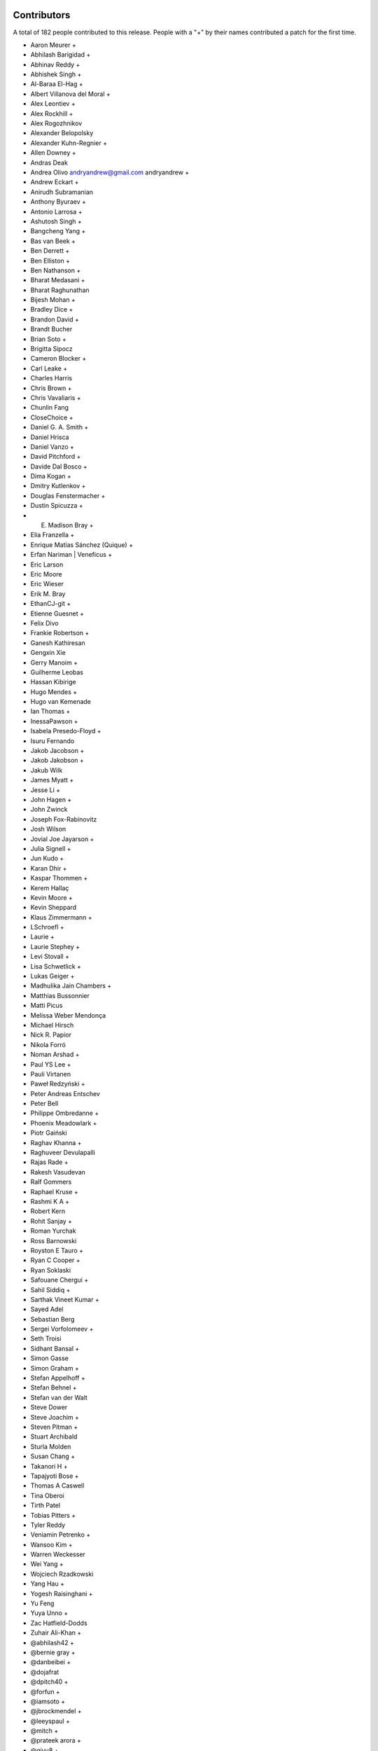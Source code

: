 
Contributors
============

A total of 182 people contributed to this release.  People with a "+" by their
names contributed a patch for the first time.

* Aaron Meurer +
* Abhilash Barigidad +
* Abhinav Reddy +
* Abhishek Singh +
* Al-Baraa El-Hag +
* Albert Villanova del Moral +
* Alex Leontiev +
* Alex Rockhill +
* Alex Rogozhnikov
* Alexander Belopolsky
* Alexander Kuhn-Regnier +
* Allen Downey +
* Andras Deak
* Andrea Olivo andryandrew@gmail.com andryandrew +
* Andrew Eckart +
* Anirudh Subramanian
* Anthony Byuraev +
* Antonio Larrosa +
* Ashutosh Singh +
* Bangcheng Yang +
* Bas van Beek +
* Ben Derrett +
* Ben Elliston +
* Ben Nathanson +
* Bharat Medasani +
* Bharat Raghunathan
* Bijesh Mohan +
* Bradley Dice +
* Brandon David +
* Brandt Bucher
* Brian Soto +
* Brigitta Sipocz
* Cameron Blocker +
* Carl Leake +
* Charles Harris
* Chris Brown +
* Chris Vavaliaris +
* Chunlin Fang
* CloseChoice +
* Daniel G. A. Smith +
* Daniel Hrisca
* Daniel Vanzo +
* David Pitchford +
* Davide Dal Bosco +
* Dima Kogan +
* Dmitry Kutlenkov +
* Douglas Fenstermacher +
* Dustin Spicuzza +
* E. Madison Bray +
* Elia Franzella +
* Enrique Matías Sánchez (Quique) +
* Erfan Nariman | Veneficus +
* Eric Larson
* Eric Moore
* Eric Wieser
* Erik M. Bray
* EthanCJ-git +
* Etienne Guesnet +
* Felix Divo
* Frankie Robertson +
* Ganesh Kathiresan
* Gengxin Xie
* Gerry Manoim +
* Guilherme Leobas
* Hassan Kibirige
* Hugo Mendes +
* Hugo van Kemenade
* Ian Thomas +
* InessaPawson +
* Isabela Presedo-Floyd +
* Isuru Fernando
* Jakob Jacobson +
* Jakob Jakobson +
* Jakub Wilk
* James Myatt +
* Jesse Li +
* John Hagen +
* John Zwinck
* Joseph Fox-Rabinovitz
* Josh Wilson
* Jovial Joe Jayarson +
* Julia Signell +
* Jun Kudo +
* Karan Dhir +
* Kaspar Thommen +
* Kerem Hallaç
* Kevin Moore +
* Kevin Sheppard
* Klaus Zimmermann +
* LSchroefl +
* Laurie +
* Laurie Stephey +
* Levi Stovall +
* Lisa Schwetlick +
* Lukas Geiger +
* Madhulika Jain Chambers +
* Matthias Bussonnier
* Matti Picus
* Melissa Weber Mendonça
* Michael Hirsch
* Nick R. Papior
* Nikola Forró
* Noman Arshad +
* Paul YS Lee +
* Pauli Virtanen
* Paweł Redzyński +
* Peter Andreas Entschev
* Peter Bell
* Philippe Ombredanne +
* Phoenix Meadowlark +
* Piotr Gaiński
* Raghav Khanna +
* Raghuveer Devulapalli
* Rajas Rade +
* Rakesh Vasudevan
* Ralf Gommers
* Raphael Kruse +
* Rashmi K A +
* Robert Kern
* Rohit Sanjay +
* Roman Yurchak
* Ross Barnowski
* Royston E Tauro +
* Ryan C Cooper +
* Ryan Soklaski
* Safouane Chergui +
* Sahil Siddiq +
* Sarthak Vineet Kumar +
* Sayed Adel
* Sebastian Berg
* Sergei Vorfolomeev +
* Seth Troisi
* Sidhant Bansal +
* Simon Gasse
* Simon Graham +
* Stefan Appelhoff +
* Stefan Behnel +
* Stefan van der Walt
* Steve Dower
* Steve Joachim +
* Steven Pitman +
* Stuart Archibald
* Sturla Molden
* Susan Chang +
* Takanori H +
* Tapajyoti Bose +
* Thomas A Caswell
* Tina Oberoi
* Tirth Patel
* Tobias Pitters +
* Tyler Reddy
* Veniamin Petrenko +
* Wansoo Kim +
* Warren Weckesser
* Wei Yang +
* Wojciech Rzadkowski
* Yang Hau +
* Yogesh Raisinghani +
* Yu Feng
* Yuya Unno +
* Zac Hatfield-Dodds
* Zuhair Ali-Khan +
* @abhilash42 +
* @bernie gray +
* @danbeibei +
* @dojafrat
* @dpitch40 +
* @forfun +
* @iamsoto +
* @jbrockmendel +
* @leeyspaul +
* @mitch +
* @prateek arora +
* @qiyu8 +
* @serge-sans-paille +
* @skywalker +
* @stphnlyd +
* @xoviat
* @谭九鼎 +
* @JMFT +
* @Jack +
* @Neal C +

Pull requests merged
====================

A total of 650 pull requests were merged for this release.

* `#13516 <https://github.com/numpy/numpy/pull/13516>`__: ENH: enable multi-platform SIMD compiler optimizations
* `#14779 <https://github.com/numpy/numpy/pull/14779>`__: NEP 36 (fair play)
* `#14882 <https://github.com/numpy/numpy/pull/14882>`__: DEP: Deprecate aliases of builtin types in python 3.7+
* `#15037 <https://github.com/numpy/numpy/pull/15037>`__: BUG: ``np.resize`` negative shape and subclasses edge case fixes
* `#15121 <https://github.com/numpy/numpy/pull/15121>`__: ENH: random: Add the method ``permuted`` to Generator.
* `#15162 <https://github.com/numpy/numpy/pull/15162>`__: BUG,MAINT: Fix issues with non-reduce broadcasting axes
* `#15471 <https://github.com/numpy/numpy/pull/15471>`__: BUG: Ensure PyArray_FromScalar always returns the requested dtype
* `#15507 <https://github.com/numpy/numpy/pull/15507>`__: NEP 42: Technical decisions for new DTypes
* `#15508 <https://github.com/numpy/numpy/pull/15508>`__: API: Create Preliminary DTypeMeta class and np.dtype subclasses
* `#15604 <https://github.com/numpy/numpy/pull/15604>`__: MAINT: Avoid exception in NpzFile destructor if constructor raises...
* `#15666 <https://github.com/numpy/numpy/pull/15666>`__: ENH: Improved ``__str__`` for polynomials
* `#15759 <https://github.com/numpy/numpy/pull/15759>`__: BUILD: Remove Accelerate support
* `#15791 <https://github.com/numpy/numpy/pull/15791>`__: [DOC] Added tutorial about the numpy.ma module.
* `#15852 <https://github.com/numpy/numpy/pull/15852>`__: ENH: Add where argument to np.mean
* `#15886 <https://github.com/numpy/numpy/pull/15886>`__: DEP: Deprecate passing shape=None to mean shape=()
* `#15900 <https://github.com/numpy/numpy/pull/15900>`__: DEP: Ensure indexing errors will be raised even on empty results
* `#15997 <https://github.com/numpy/numpy/pull/15997>`__: ENH: improve printing of arrays with multi-line reprs
* `#16130 <https://github.com/numpy/numpy/pull/16130>`__: DOC: Correct documentation of ``__array__`` when used as output...
* `#16134 <https://github.com/numpy/numpy/pull/16134>`__: ENH: Implement concatenate dtype and casting keyword arguments
* `#16156 <https://github.com/numpy/numpy/pull/16156>`__: DEP: Deprecate ``numpy.dual``.
* `#16161 <https://github.com/numpy/numpy/pull/16161>`__: BUG: Potential fix for divmod(1.0, 0.0) to raise divbyzero and...
* `#16167 <https://github.com/numpy/numpy/pull/16167>`__: DOC: Increase guidance and detail of np.polynomial docstring
* `#16174 <https://github.com/numpy/numpy/pull/16174>`__: DOC: Add transition note to all lib/poly functions
* `#16200 <https://github.com/numpy/numpy/pull/16200>`__: ENH: Rewrite of array-coercion to support new dtypes
* `#16205 <https://github.com/numpy/numpy/pull/16205>`__: ENH: Add ``full_output`` argument to ``f2py.compile``.
* `#16232 <https://github.com/numpy/numpy/pull/16232>`__: DEP: Deprecate ufunc.outer with matrix inputs
* `#16238 <https://github.com/numpy/numpy/pull/16238>`__: MAINT: Unify cached (C-level static) imports
* `#16239 <https://github.com/numpy/numpy/pull/16239>`__: BUG,DOC: Allow attach docs twice but error if wrong
* `#16242 <https://github.com/numpy/numpy/pull/16242>`__: BUG: Fix default fallback in genfromtxt
* `#16247 <https://github.com/numpy/numpy/pull/16247>`__: ENH:Umath Replace raw SIMD of unary float point(32-64) with NPYV...
* `#16248 <https://github.com/numpy/numpy/pull/16248>`__: MRG, ENH: added edge keyword argument to digitize
* `#16257 <https://github.com/numpy/numpy/pull/16257>`__: DOC: Update the f2py section of the "Using Python as Glue" page.
* `#16260 <https://github.com/numpy/numpy/pull/16260>`__: DOC: Improve ``rec.array`` function documentation (#15853)
* `#16266 <https://github.com/numpy/numpy/pull/16266>`__: ENH: include dt64/td64 isinstance checks in ``__init__.pxd``
* `#16267 <https://github.com/numpy/numpy/pull/16267>`__: DOC: Clarifications for np.std
* `#16273 <https://github.com/numpy/numpy/pull/16273>`__: BUG: Order percentile monotonically
* `#16274 <https://github.com/numpy/numpy/pull/16274>`__: MAINT: cleanups to quantile
* `#16275 <https://github.com/numpy/numpy/pull/16275>`__: REL: Update master after 1.19.x branch.
* `#16276 <https://github.com/numpy/numpy/pull/16276>`__: BUG: Ensure out argument is returned by identity for 0d arrays
* `#16278 <https://github.com/numpy/numpy/pull/16278>`__: DOC: Clarifications for ``np.var``.
* `#16283 <https://github.com/numpy/numpy/pull/16283>`__: DOC: Add a note about performance of isclose compared to math.isclose
* `#16284 <https://github.com/numpy/numpy/pull/16284>`__: MAINT: Clean up the implementation of quantile
* `#16285 <https://github.com/numpy/numpy/pull/16285>`__: MAINT: Bump hypothesis from 5.12.0 to 5.14.0
* `#16291 <https://github.com/numpy/numpy/pull/16291>`__: DOC: Improve "tobytes" docstring.
* `#16292 <https://github.com/numpy/numpy/pull/16292>`__: BUG: Fix tools/download-wheels.py.
* `#16295 <https://github.com/numpy/numpy/pull/16295>`__: BUG: Require Python >= 3.6 in setup.py
* `#16296 <https://github.com/numpy/numpy/pull/16296>`__: DOC: Fix malformed docstrings in ma.
* `#16297 <https://github.com/numpy/numpy/pull/16297>`__: ENH: Optimize Cpu feature detect in X86, fix for GCC on macOS
* `#16298 <https://github.com/numpy/numpy/pull/16298>`__: BUG: np.info does not show keyword-only arguments
* `#16300 <https://github.com/numpy/numpy/pull/16300>`__: DOC: Fix bad reference in ``numpy.ma``
* `#16304 <https://github.com/numpy/numpy/pull/16304>`__: TST, MAINT: Fix detecting and testing armhf features
* `#16305 <https://github.com/numpy/numpy/pull/16305>`__: DOC: Fix packbits documentation rendering,
* `#16306 <https://github.com/numpy/numpy/pull/16306>`__: DOC: Fix troubleshooting code snippet when env vars are empty
* `#16308 <https://github.com/numpy/numpy/pull/16308>`__: BUG: relpath fails for different drives on windows
* `#16311 <https://github.com/numpy/numpy/pull/16311>`__: DOC: Fix ``np.ma.core.doc_note``
* `#16316 <https://github.com/numpy/numpy/pull/16316>`__: MAINT: Bump numpydoc version
* `#16318 <https://github.com/numpy/numpy/pull/16318>`__: MAINT: Stop Using PyEval_Call* and simplify some uses
* `#16321 <https://github.com/numpy/numpy/pull/16321>`__: ENH: Improve the ARM cpu feature detection by parsing /proc/cpuinfo
* `#16323 <https://github.com/numpy/numpy/pull/16323>`__: DOC: Reconstruct Testing Guideline.
* `#16329 <https://github.com/numpy/numpy/pull/16329>`__: MAINT: Cleanup 'tools/download-wheels.py'
* `#16332 <https://github.com/numpy/numpy/pull/16332>`__: DOC: link np.interp to SciPy's interpolation functions (closes...
* `#16333 <https://github.com/numpy/numpy/pull/16333>`__: DOC: Fix spelling typo - homogenous to homogeneous. (#16324)
* `#16334 <https://github.com/numpy/numpy/pull/16334>`__: ENH: Use AVX-512 for np.isnan, np.infinite, np.isinf and np.signbit
* `#16336 <https://github.com/numpy/numpy/pull/16336>`__: BUG: Fix refcounting in add_newdoc
* `#16337 <https://github.com/numpy/numpy/pull/16337>`__: CI: Create a link for the circleCI artifact
* `#16348 <https://github.com/numpy/numpy/pull/16348>`__: BUG: Fix dtype leak in ``PyArray_FromAny`` error path
* `#16349 <https://github.com/numpy/numpy/pull/16349>`__: BUG: Indentation for docstrings
* `#16351 <https://github.com/numpy/numpy/pull/16351>`__: BUG: Fix small leaks in error path and ``empty_like`` with shape
* `#16362 <https://github.com/numpy/numpy/pull/16362>`__: MAINT: Streamline download-wheels.
* `#16365 <https://github.com/numpy/numpy/pull/16365>`__: DOC: Fix an obvious mistake in a message printed in doc/Makefile.
* `#16367 <https://github.com/numpy/numpy/pull/16367>`__: MAINT: Bump cython from 0.29.17 to 0.29.19
* `#16368 <https://github.com/numpy/numpy/pull/16368>`__: MAINT: Bump hypothesis from 5.14.0 to 5.15.1
* `#16369 <https://github.com/numpy/numpy/pull/16369>`__: MAINT: Bump pytest-cov from 2.8.1 to 2.9.0
* `#16371 <https://github.com/numpy/numpy/pull/16371>`__: ENH: Use AVX-512 for np.frexp and np.ldexp
* `#16373 <https://github.com/numpy/numpy/pull/16373>`__: MAINT, DOC: add index for user docs.
* `#16375 <https://github.com/numpy/numpy/pull/16375>`__: ENH: ARM Neon implementation with intrinsic for np.argmax.
* `#16385 <https://github.com/numpy/numpy/pull/16385>`__: DOC: Tighten howto-docs guide #16259
* `#16387 <https://github.com/numpy/numpy/pull/16387>`__: MAINT: Make ctypes optional on Windows
* `#16389 <https://github.com/numpy/numpy/pull/16389>`__: ENH: Hardcode buffer handling for simple scalars
* `#16392 <https://github.com/numpy/numpy/pull/16392>`__: MAINT: Stop uploading wheels to Rackspace.
* `#16393 <https://github.com/numpy/numpy/pull/16393>`__: MAINT: Use a raw string for the fromstring docstring.
* `#16395 <https://github.com/numpy/numpy/pull/16395>`__: ENH: Validate and disable CPU features in runtime
* `#16397 <https://github.com/numpy/numpy/pull/16397>`__: ENH: Implement the NumPy C SIMD vectorization interface
* `#16404 <https://github.com/numpy/numpy/pull/16404>`__: DOC,BLD: Update make dist html target.
* `#16408 <https://github.com/numpy/numpy/pull/16408>`__: DOC,BLD: Update sphinx conf to use xelatex.
* `#16409 <https://github.com/numpy/numpy/pull/16409>`__: TST, CI: turn on codecov patch diffs
* `#16411 <https://github.com/numpy/numpy/pull/16411>`__: BUG: endpoints of array returned by geomspace() should match...
* `#16417 <https://github.com/numpy/numpy/pull/16417>`__: MAINT: support python 3.10
* `#16418 <https://github.com/numpy/numpy/pull/16418>`__: MAINT: Chain some exceptions.
* `#16420 <https://github.com/numpy/numpy/pull/16420>`__: DOC: Improve intersect1d docstring
* `#16422 <https://github.com/numpy/numpy/pull/16422>`__: DOC: Update assert_warns parameter list
* `#16423 <https://github.com/numpy/numpy/pull/16423>`__: TST: Simplify assert_warns in test_io.py
* `#16427 <https://github.com/numpy/numpy/pull/16427>`__: DOC: make NEP 18 status Final
* `#16428 <https://github.com/numpy/numpy/pull/16428>`__: DOC: Add style guide to howto_document
* `#16430 <https://github.com/numpy/numpy/pull/16430>`__: DOC: NEP for C style guide
* `#16433 <https://github.com/numpy/numpy/pull/16433>`__: DOC: Fix description of dtype default in linspace
* `#16435 <https://github.com/numpy/numpy/pull/16435>`__: BUG: Add extern to PyArrayDTypeMeta_Type declaration
* `#16436 <https://github.com/numpy/numpy/pull/16436>`__: DOC: Add a reference into NEP 29,
* `#16438 <https://github.com/numpy/numpy/pull/16438>`__: MAINT: Catch remaining cases of Py_SIZE and Py_TYPE as lvalues
* `#16442 <https://github.com/numpy/numpy/pull/16442>`__: ENH: Fix deprecated warn for Intel/Apple/Clang Compiler
* `#16444 <https://github.com/numpy/numpy/pull/16444>`__: DOC: make clearer that sinc is normalized by a factor pi
* `#16445 <https://github.com/numpy/numpy/pull/16445>`__: DOC: update roadmap
* `#16446 <https://github.com/numpy/numpy/pull/16446>`__: BUG: fixes einsum output order with optimization (#14615)
* `#16447 <https://github.com/numpy/numpy/pull/16447>`__: DOC: add a "make show" command to doc/Makefile
* `#16450 <https://github.com/numpy/numpy/pull/16450>`__: DOC: Add a NEP link to all neps.
* `#16452 <https://github.com/numpy/numpy/pull/16452>`__: DOC,ENH: extend error message when Accelerate is detected
* `#16463 <https://github.com/numpy/numpy/pull/16463>`__: DOC: Improve assert_warns docstring with example
* `#16464 <https://github.com/numpy/numpy/pull/16464>`__: MAINT: Bump hypothesis from 5.15.1 to 5.16.0
* `#16465 <https://github.com/numpy/numpy/pull/16465>`__: DOC: Fix development_workflow links
* `#16468 <https://github.com/numpy/numpy/pull/16468>`__: BUG: fix GCC 10 major version comparison
* `#16471 <https://github.com/numpy/numpy/pull/16471>`__: BLD: install mingw32 v7.3.0 for win32
* `#16472 <https://github.com/numpy/numpy/pull/16472>`__: DOC: Fixes for 18 broken links
* `#16474 <https://github.com/numpy/numpy/pull/16474>`__: MAINT: use zip instead of range in piecewise
* `#16476 <https://github.com/numpy/numpy/pull/16476>`__: ENH: add ``norm=forward,backward`` to numpy.fft functions
* `#16482 <https://github.com/numpy/numpy/pull/16482>`__: SIMD: Optimize the performace of np.packbits in ARM-based machine.
* `#16485 <https://github.com/numpy/numpy/pull/16485>`__: BUG: Fix result when a gufunc output broadcasts the inputs.
* `#16500 <https://github.com/numpy/numpy/pull/16500>`__: DOC: Point Contributing page to new NEP 45
* `#16501 <https://github.com/numpy/numpy/pull/16501>`__: MAINT: make Py_SET_SIZE and Py_SET_TYPE macros a bit safer
* `#16503 <https://github.com/numpy/numpy/pull/16503>`__: BUG:random: Error when ``size`` is smaller than broadcast input...
* `#16504 <https://github.com/numpy/numpy/pull/16504>`__: DOC: Correct MV Normal sig
* `#16505 <https://github.com/numpy/numpy/pull/16505>`__: BUG: raise IEEE exception on AIX
* `#16506 <https://github.com/numpy/numpy/pull/16506>`__: DOC: only single-polynomial fitting in np.polynomial.Polynomial.fit()
* `#16510 <https://github.com/numpy/numpy/pull/16510>`__: DOC: Minor rounding correction in Generator.binomial
* `#16514 <https://github.com/numpy/numpy/pull/16514>`__: STY: trivial doc style fix in NEP 45.
* `#16515 <https://github.com/numpy/numpy/pull/16515>`__: ENH: add type stubs from numpy-stubs
* `#16519 <https://github.com/numpy/numpy/pull/16519>`__: BUG: f2py: make callbacks threadsafe
* `#16520 <https://github.com/numpy/numpy/pull/16520>`__: STY: f2py: replace \t by whitespace for readability
* `#16522 <https://github.com/numpy/numpy/pull/16522>`__: MAINT:ARMHF Fix detecting feature groups NEON_HALF and NEON_VFPV4
* `#16523 <https://github.com/numpy/numpy/pull/16523>`__: MAINT: Improve buffer speed
* `#16524 <https://github.com/numpy/numpy/pull/16524>`__: MAINT: f2py: move thread-local declaration definition to common...
* `#16529 <https://github.com/numpy/numpy/pull/16529>`__: BUG: Fix cython warning in random/_common.pyx.
* `#16530 <https://github.com/numpy/numpy/pull/16530>`__: MAINT: Bump pytest from 5.4.2 to 5.4.3
* `#16532 <https://github.com/numpy/numpy/pull/16532>`__: BUG: Remove non-threadsafe sigint handling from fft calculation
* `#16540 <https://github.com/numpy/numpy/pull/16540>`__: SIMD: SSE2 intrinsic implementation for float64 input of np.enisum
* `#16551 <https://github.com/numpy/numpy/pull/16551>`__: BUG: Ensure SeedSequence 0-padding does not collide with spawn...
* `#16554 <https://github.com/numpy/numpy/pull/16554>`__: DEP: Remove deprecated numeric types and deprecate remaining
* `#16555 <https://github.com/numpy/numpy/pull/16555>`__: CI: drop win32 3.7, 3.6 builds
* `#16556 <https://github.com/numpy/numpy/pull/16556>`__: MAINT: simplifying annotations for np.core.from_numeric
* `#16558 <https://github.com/numpy/numpy/pull/16558>`__: ENH: make typing module available at runtime
* `#16570 <https://github.com/numpy/numpy/pull/16570>`__: ENH: Throw TypeError on operator concat on Numpy Arrays
* `#16571 <https://github.com/numpy/numpy/pull/16571>`__: TST: Add new tests for array coercion
* `#16572 <https://github.com/numpy/numpy/pull/16572>`__: BUG: fix sin/cos bug when input is strided array
* `#16574 <https://github.com/numpy/numpy/pull/16574>`__: MAINT: fix name of first parameter to dtype constructor in type...
* `#16581 <https://github.com/numpy/numpy/pull/16581>`__: DOC: Added an example for np.transpose(4d_array)
* `#16583 <https://github.com/numpy/numpy/pull/16583>`__: MAINT: changed ``np.generic`` arguments to positional-only
* `#16590 <https://github.com/numpy/numpy/pull/16590>`__: DOC: Clarify dtype default for logspace and geomspace
* `#16591 <https://github.com/numpy/numpy/pull/16591>`__: DOC: Disallow complex args in arange
* `#16592 <https://github.com/numpy/numpy/pull/16592>`__: BUG: Raise TypeError for float->timedelta promotion
* `#16594 <https://github.com/numpy/numpy/pull/16594>`__: ENH: Add ``__f2py_numpy_version__`` attribute to Fortran modules.
* `#16596 <https://github.com/numpy/numpy/pull/16596>`__: BUG: Fix reference count leak in mapping.c
* `#16601 <https://github.com/numpy/numpy/pull/16601>`__: MAINT: Move and improve ``test_ignore_nan_ulperror``.
* `#16603 <https://github.com/numpy/numpy/pull/16603>`__: DOC: make addition of types a "new feature" in release notes
* `#16605 <https://github.com/numpy/numpy/pull/16605>`__: MAINT: Avx512 intrinsics implementation for float64 input np.log
* `#16606 <https://github.com/numpy/numpy/pull/16606>`__: MAINT: Bump pytest-cov from 2.9.0 to 2.10.0
* `#16607 <https://github.com/numpy/numpy/pull/16607>`__: MAINT: Bump hypothesis from 5.16.0 to 5.16.1
* `#16613 <https://github.com/numpy/numpy/pull/16613>`__: MAINT: bump mypy version to 0.780
* `#16617 <https://github.com/numpy/numpy/pull/16617>`__: BLD: Openblas 0.3.10
* `#16618 <https://github.com/numpy/numpy/pull/16618>`__: ENH: add annotation for abs
* `#16619 <https://github.com/numpy/numpy/pull/16619>`__: BLD: check if std=c99 is really required
* `#16620 <https://github.com/numpy/numpy/pull/16620>`__: MAINT, CI: disable Shippable cache
* `#16621 <https://github.com/numpy/numpy/pull/16621>`__: BENCH: Expand array-creation benchmarks
* `#16622 <https://github.com/numpy/numpy/pull/16622>`__: MAINT: Implemented two dtype-related TODO's
* `#16623 <https://github.com/numpy/numpy/pull/16623>`__: BUG: Initialize stop-reading in array_from_text
* `#16627 <https://github.com/numpy/numpy/pull/16627>`__: DOC: Updated documentation for numpy.squeeze
* `#16629 <https://github.com/numpy/numpy/pull/16629>`__: ENH: add tool to find functions missing types
* `#16630 <https://github.com/numpy/numpy/pull/16630>`__: ENH,BUG:distutils Remove the origins from the implied features
* `#16633 <https://github.com/numpy/numpy/pull/16633>`__: MAINT: lib: Some code clean up in loadtxt
* `#16635 <https://github.com/numpy/numpy/pull/16635>`__: BENCH: remove obsolete goal_time param
* `#16639 <https://github.com/numpy/numpy/pull/16639>`__: BUG: Fix uint->timedelta promotion to raise TypeError
* `#16642 <https://github.com/numpy/numpy/pull/16642>`__: MAINT: Replace ``PyUString_GET_SIZE`` with ``PyUnicode_GetLength``.
* `#16643 <https://github.com/numpy/numpy/pull/16643>`__: REL: Fix outdated docs link
* `#16646 <https://github.com/numpy/numpy/pull/16646>`__: TST: add a static typing test for memoryviews as ArrayLikes
* `#16647 <https://github.com/numpy/numpy/pull/16647>`__: ENH: Added annotations to 8 functions from np.core.fromnumeric
* `#16648 <https://github.com/numpy/numpy/pull/16648>`__: REL: Update master after 1.19.0 release.
* `#16650 <https://github.com/numpy/numpy/pull/16650>`__: ENH: Allow genfromtxt to unpack structured arrays
* `#16651 <https://github.com/numpy/numpy/pull/16651>`__: MAINT: Prefer generator expressions over list comprehensions...
* `#16653 <https://github.com/numpy/numpy/pull/16653>`__: DOC: cross-reference numpy.dot and numpy.linalg.multi_dot
* `#16658 <https://github.com/numpy/numpy/pull/16658>`__: MAINT: Bump hypothesis from 5.16.1 to 5.16.3
* `#16659 <https://github.com/numpy/numpy/pull/16659>`__: MAINT: Bump mypy from 0.780 to 0.781
* `#16664 <https://github.com/numpy/numpy/pull/16664>`__: DOC: Add lib.format.open_memmap to autosummary.
* `#16666 <https://github.com/numpy/numpy/pull/16666>`__: BUG: Fix bug in AVX complex absolute while processing array of...
* `#16669 <https://github.com/numpy/numpy/pull/16669>`__: MAINT: remove blacklist/whitelist terms
* `#16674 <https://github.com/numpy/numpy/pull/16674>`__: TST: Add extra debugging information to CPU features detection
* `#16675 <https://github.com/numpy/numpy/pull/16675>`__: ENH: Add support for file like objects to np.core.records.fromfile
* `#16683 <https://github.com/numpy/numpy/pull/16683>`__: DOC: updated gcc minimum recommend version to build from source
* `#16684 <https://github.com/numpy/numpy/pull/16684>`__: MAINT: Allow ``None`` to be passed to certain ``generic`` subclasses
* `#16690 <https://github.com/numpy/numpy/pull/16690>`__: DOC: fixed docstring for descr_to_dtype
* `#16691 <https://github.com/numpy/numpy/pull/16691>`__: DOC: Remove "matrix" from ``triu`` docstring.
* `#16696 <https://github.com/numpy/numpy/pull/16696>`__: MAINT: add py.typed sentinel to package manifest
* `#16699 <https://github.com/numpy/numpy/pull/16699>`__: MAINT: Fixup quantile tests to not use ``np.float``
* `#16702 <https://github.com/numpy/numpy/pull/16702>`__: BLD: Add CPU entry for Emscripten / WebAssembly
* `#16704 <https://github.com/numpy/numpy/pull/16704>`__: TST: Disable Python 3.9-dev testing.
* `#16706 <https://github.com/numpy/numpy/pull/16706>`__: DOC: Add instruction about stable symlink
* `#16708 <https://github.com/numpy/numpy/pull/16708>`__: MAINT: Disable use_hugepages in case of ValueError
* `#16709 <https://github.com/numpy/numpy/pull/16709>`__: DOC: Add dep directive to alen docstring.
* `#16710 <https://github.com/numpy/numpy/pull/16710>`__: ENH, BLD: Add RPATH support for AIX
* `#16718 <https://github.com/numpy/numpy/pull/16718>`__: DOC: fix typo
* `#16720 <https://github.com/numpy/numpy/pull/16720>`__: BUG: Fix PyArray_SearchSorted signature.
* `#16729 <https://github.com/numpy/numpy/pull/16729>`__: ENH: Add annotations to the last 8 functions in numpy.core.fromnumeric
* `#16730 <https://github.com/numpy/numpy/pull/16730>`__: ENH: Use f90 compiler specified in f2py command line args for...
* `#16731 <https://github.com/numpy/numpy/pull/16731>`__: DOC: reword random c-api introduction, cython is documented in...
* `#16735 <https://github.com/numpy/numpy/pull/16735>`__: DOC: Tweak a sentence about broadcasting.
* `#16736 <https://github.com/numpy/numpy/pull/16736>`__: DOC: Prepend ``ma.`` to references in ``numpy.ma``
* `#16738 <https://github.com/numpy/numpy/pull/16738>`__: DOC: Remove redundant word
* `#16742 <https://github.com/numpy/numpy/pull/16742>`__: DOC: add unique() to See Also of repeat()
* `#16743 <https://github.com/numpy/numpy/pull/16743>`__: DOC: add example to unique() and make connection to repeat()
* `#16747 <https://github.com/numpy/numpy/pull/16747>`__: MAINT: Chaining exceptions in numpy/core/_internal.py
* `#16752 <https://github.com/numpy/numpy/pull/16752>`__: BLD: add manylinux1 OpenBlAS 0.3.10 hashes and test for them
* `#16757 <https://github.com/numpy/numpy/pull/16757>`__: DOC: Add Matti Picus to steering council page
* `#16759 <https://github.com/numpy/numpy/pull/16759>`__: ENH: make dtype generic over scalar type
* `#16760 <https://github.com/numpy/numpy/pull/16760>`__: DOC: Added a section in the 'Iterating over arrays' doc page...
* `#16761 <https://github.com/numpy/numpy/pull/16761>`__: MAINT: Tidy exception chaining in _datasource.py
* `#16762 <https://github.com/numpy/numpy/pull/16762>`__: MAINT: Fixes for deprecated functions in scalartypes.c.src
* `#16764 <https://github.com/numpy/numpy/pull/16764>`__: MAINT: Bump mypy from 0.781 to 0.782
* `#16765 <https://github.com/numpy/numpy/pull/16765>`__: MAINT: Bump hypothesis from 5.16.3 to 5.19.0
* `#16767 <https://github.com/numpy/numpy/pull/16767>`__: ENH: Update NumPy logos
* `#16770 <https://github.com/numpy/numpy/pull/16770>`__: MAINT: Remove unneeded call to PyUnicode_READY
* `#16771 <https://github.com/numpy/numpy/pull/16771>`__: MAINT: Fix deprecated functions in scalarapi.c
* `#16775 <https://github.com/numpy/numpy/pull/16775>`__: DOC: switch to logo with text
* `#16782 <https://github.com/numpy/numpy/pull/16782>`__: ENH, TST: Bring the NumPy C SIMD vectorization interface "NPYV"...
* `#16786 <https://github.com/numpy/numpy/pull/16786>`__: BENCH: Add basic benchmarks for scalar indexing and assignment
* `#16789 <https://github.com/numpy/numpy/pull/16789>`__: BUG: fix decode error when building and get rid of warn
* `#16792 <https://github.com/numpy/numpy/pull/16792>`__: DOC: Minor RST formatting.
* `#16793 <https://github.com/numpy/numpy/pull/16793>`__: BLD, MAINT: update cython to 0.29.21
* `#16794 <https://github.com/numpy/numpy/pull/16794>`__: TST: Upgrade to Python 3.8 for DEBUG testing.
* `#16798 <https://github.com/numpy/numpy/pull/16798>`__: DOC: Fix RST/numpydoc standard.
* `#16800 <https://github.com/numpy/numpy/pull/16800>`__: MAINT: Move typing tests
* `#16802 <https://github.com/numpy/numpy/pull/16802>`__: MAINT: Explicitly disallow object user dtypes
* `#16805 <https://github.com/numpy/numpy/pull/16805>`__: DOC: add example to corrcoef function
* `#16806 <https://github.com/numpy/numpy/pull/16806>`__: DOC: adding docs on passing dimensions as tuple to ndindex
* `#16807 <https://github.com/numpy/numpy/pull/16807>`__: BUG, MAINT: Remove overzealous automatic RST link
* `#16811 <https://github.com/numpy/numpy/pull/16811>`__: DOC: Add explanation of 'K' and 'A' layout options to 'asarray*'...
* `#16814 <https://github.com/numpy/numpy/pull/16814>`__: DOC: Add a reST label to /user/building.rst
* `#16815 <https://github.com/numpy/numpy/pull/16815>`__: BUG: fix mgrid output for lower precision float inputs
* `#16816 <https://github.com/numpy/numpy/pull/16816>`__: BLD: temporarily disable OpenBLAS hash checks
* `#16817 <https://github.com/numpy/numpy/pull/16817>`__: BUG: Do not inherit flags from the structured part of a union...
* `#16819 <https://github.com/numpy/numpy/pull/16819>`__: DOC: replace dec.slow with pytest.mark.slow
* `#16820 <https://github.com/numpy/numpy/pull/16820>`__: MAINT: Make void scalar to array creation copy when dtype is...
* `#16821 <https://github.com/numpy/numpy/pull/16821>`__: DOC: fix inconsistent parameter name in np.ndindex docstring
* `#16822 <https://github.com/numpy/numpy/pull/16822>`__: MAINT: setuptools 49.2.0 emits a warning, avoid it
* `#16824 <https://github.com/numpy/numpy/pull/16824>`__: DOC: add examples to random number generator pages
* `#16826 <https://github.com/numpy/numpy/pull/16826>`__: DOC: describe ufunc copy behavior when input and output overlap
* `#16827 <https://github.com/numpy/numpy/pull/16827>`__: MAINT: Fix ``runtest.py`` warning.
* `#16829 <https://github.com/numpy/numpy/pull/16829>`__: DOC,BLD: Add pandas to doc_requirements.txt
* `#16831 <https://github.com/numpy/numpy/pull/16831>`__: MAINT: fix sphinx deprecation
* `#16834 <https://github.com/numpy/numpy/pull/16834>`__: Avoid using uninitialized bytes in getlimits.py.
* `#16835 <https://github.com/numpy/numpy/pull/16835>`__: DOC: Explaining why datetime64 doesn't work for allclose + isclose
* `#16836 <https://github.com/numpy/numpy/pull/16836>`__: DOC: improve SIMD features tables
* `#16837 <https://github.com/numpy/numpy/pull/16837>`__: BLD: update openblas hashes, re-enable check
* `#16838 <https://github.com/numpy/numpy/pull/16838>`__: MAINT: Remove code that will never run
* `#16840 <https://github.com/numpy/numpy/pull/16840>`__: MAINT: Bump hypothesis from 5.19.0 to 5.19.1
* `#16841 <https://github.com/numpy/numpy/pull/16841>`__: BUG: linspace should round towards -infinity
* `#16845 <https://github.com/numpy/numpy/pull/16845>`__: TST: Disable shippable until we can fix it.
* `#16847 <https://github.com/numpy/numpy/pull/16847>`__: MAINT: Remove Duplicated Code (function extract rmap)
* `#16848 <https://github.com/numpy/numpy/pull/16848>`__: MAINT: Remove Duplicated Code
* `#16849 <https://github.com/numpy/numpy/pull/16849>`__: MAINT: Change for loop (range -> for each)
* `#16850 <https://github.com/numpy/numpy/pull/16850>`__: DEP: Deprecate NumPy object scalars
* `#16854 <https://github.com/numpy/numpy/pull/16854>`__: DOC: clarify whats required for new features see #13924
* `#16857 <https://github.com/numpy/numpy/pull/16857>`__: MAINT: fix new compiler warnings on clang
* `#16858 <https://github.com/numpy/numpy/pull/16858>`__: BUG: fix the search dir of dispatch-able sources
* `#16860 <https://github.com/numpy/numpy/pull/16860>`__: MAINT: Remove deprecated python function 'file()'
* `#16868 <https://github.com/numpy/numpy/pull/16868>`__: BUG: Validate output size in bin- and multinomial
* `#16870 <https://github.com/numpy/numpy/pull/16870>`__: BLD, MAINT: Pin setuptools
* `#16871 <https://github.com/numpy/numpy/pull/16871>`__: BUG: Update compiler check for AVX-512F
* `#16874 <https://github.com/numpy/numpy/pull/16874>`__: TST, MAINT: fix the test for ``np.ones``
* `#16878 <https://github.com/numpy/numpy/pull/16878>`__: DOC: edit to the documentation of lib/polynomial.py/polyfit
* `#16879 <https://github.com/numpy/numpy/pull/16879>`__: MAINT: Configure hypothesis in ``np.test()`` for determinism,...
* `#16882 <https://github.com/numpy/numpy/pull/16882>`__: BLD: Remove unused pip install
* `#16883 <https://github.com/numpy/numpy/pull/16883>`__: BUG,DOC: Fix bad MPL kwarg in docs
* `#16886 <https://github.com/numpy/numpy/pull/16886>`__: DOC: Fix types including curly braces
* `#16887 <https://github.com/numpy/numpy/pull/16887>`__: DOC: Remove the links for ``True`` and ``False``
* `#16888 <https://github.com/numpy/numpy/pull/16888>`__: ENH: Integrate the new CPU dispatcher with umath generator
* `#16894 <https://github.com/numpy/numpy/pull/16894>`__: DOC: Fix wrong markups in ``arrays.dtypes``
* `#16896 <https://github.com/numpy/numpy/pull/16896>`__: DOC: Remove links for C codes
* `#16897 <https://github.com/numpy/numpy/pull/16897>`__: DOC: Fix the declarations of C fuctions
* `#16899 <https://github.com/numpy/numpy/pull/16899>`__: MNT: also use Py_SET_REFCNT instead of Py_REFCNT
* `#16900 <https://github.com/numpy/numpy/pull/16900>`__: MAINT: Chaining exceptions in numpy/__init__.py
* `#16907 <https://github.com/numpy/numpy/pull/16907>`__: DOC: update val to be scalar or array like optional closes #16901
* `#16910 <https://github.com/numpy/numpy/pull/16910>`__: MAINT: Bump hypothesis from 5.19.1 to 5.20.2
* `#16911 <https://github.com/numpy/numpy/pull/16911>`__: ENH: Speed up trim_zeros
* `#16914 <https://github.com/numpy/numpy/pull/16914>`__: BUG: Fix string/bytes to complex assignment
* `#16917 <https://github.com/numpy/numpy/pull/16917>`__: DOC: Add correctness vs strictness consideration for np.dtype
* `#16919 <https://github.com/numpy/numpy/pull/16919>`__: DOC: Add ufunc docstring to generated docs.
* `#16925 <https://github.com/numpy/numpy/pull/16925>`__: REL: Update master after 1.19.1 release.
* `#16931 <https://github.com/numpy/numpy/pull/16931>`__: Revert "Merge pull request #16248 from alexrockhill/edge"
* `#16936 <https://github.com/numpy/numpy/pull/16936>`__: BUG: Fix memory leak of buffer-info cache due to relaxed strides
* `#16938 <https://github.com/numpy/numpy/pull/16938>`__: ENH,API: Store exported buffer info on the array
* `#16940 <https://github.com/numpy/numpy/pull/16940>`__: BLD: update OpenBLAS build
* `#16941 <https://github.com/numpy/numpy/pull/16941>`__: BUG: Allow array-like types to be coerced as object array elements
* `#16943 <https://github.com/numpy/numpy/pull/16943>`__: DEP: Deprecate size-one ragged array coercion
* `#16944 <https://github.com/numpy/numpy/pull/16944>`__: Change the name of the folder "icons" to "logo".
* `#16949 <https://github.com/numpy/numpy/pull/16949>`__: ENH: enable colors for ``runtests.py --ipython``
* `#16950 <https://github.com/numpy/numpy/pull/16950>`__: DOC: Clarify input to irfft/irfft2/irfftn
* `#16952 <https://github.com/numpy/numpy/pull/16952>`__: MAINT: Bump hypothesis from 5.20.2 to 5.23.2
* `#16953 <https://github.com/numpy/numpy/pull/16953>`__: update numpy/lib/arraypad.py with appropriate chain exception
* `#16957 <https://github.com/numpy/numpy/pull/16957>`__: MAINT: Use arm64 instead of aarch64 on travisCI.
* `#16962 <https://github.com/numpy/numpy/pull/16962>`__: MAINT: Chain exception in ``distutils/fcompiler/environment.py``.
* `#16966 <https://github.com/numpy/numpy/pull/16966>`__: MAINT: Added the ``order`` parameter to ``np.array()``
* `#16969 <https://github.com/numpy/numpy/pull/16969>`__: ENH: Add Neon SIMD implementations for add, sub, mul, and div
* `#16973 <https://github.com/numpy/numpy/pull/16973>`__: DOC: Fixed typo in lib/recfunctions.py
* `#16974 <https://github.com/numpy/numpy/pull/16974>`__: TST: Add pypy win32 CI testing.
* `#16982 <https://github.com/numpy/numpy/pull/16982>`__: ENH: Increase the use of ``Literal`` types
* `#16986 <https://github.com/numpy/numpy/pull/16986>`__: ENH: Add NumPy declarations to be used by Cython 3.0+
* `#16988 <https://github.com/numpy/numpy/pull/16988>`__: DOC: Add the new NumPy logo to Sphinx pages
* `#16991 <https://github.com/numpy/numpy/pull/16991>`__: MAINT: Bump hypothesis from 5.23.2 to 5.23.9
* `#16992 <https://github.com/numpy/numpy/pull/16992>`__: MAINT: Bump pytest from 5.4.3 to 6.0.1
* `#16993 <https://github.com/numpy/numpy/pull/16993>`__: BLD: pin setuptools < 49.2.0
* `#16996 <https://github.com/numpy/numpy/pull/16996>`__: DOC: Revise glossary page
* `#17002 <https://github.com/numpy/numpy/pull/17002>`__: DOC: clip() allows arguments.
* `#17009 <https://github.com/numpy/numpy/pull/17009>`__: NEP: Updated NEP-35 with keyword-only instruction
* `#17013 <https://github.com/numpy/numpy/pull/17013>`__: MAINT: Simplify scalar power
* `#17014 <https://github.com/numpy/numpy/pull/17014>`__: MAINT: Improve error handling in umathmodule setup
* `#17028 <https://github.com/numpy/numpy/pull/17028>`__: DOC: Disclaimer for FFT library
* `#17029 <https://github.com/numpy/numpy/pull/17029>`__: MAINT: Add error return to all casting functionality and NpyIter
* `#17033 <https://github.com/numpy/numpy/pull/17033>`__: BUG: fix a compile and a test warning
* `#17036 <https://github.com/numpy/numpy/pull/17036>`__: DOC: Clarify that ``np.char`` comparison functions always return...
* `#17039 <https://github.com/numpy/numpy/pull/17039>`__: DOC: Use a less ambiguous example for array_split
* `#17041 <https://github.com/numpy/numpy/pull/17041>`__: MAINT: Bump hypothesis from 5.23.9 to 5.23.12
* `#17048 <https://github.com/numpy/numpy/pull/17048>`__: STY: core._internal style fixups
* `#17050 <https://github.com/numpy/numpy/pull/17050>`__: MAINT: Remove _EXTRAFLAGS variable
* `#17053 <https://github.com/numpy/numpy/pull/17053>`__: BUG: fix typo in polydiv that prevented promotion to poly1d
* `#17058 <https://github.com/numpy/numpy/pull/17058>`__: MAINT: Revert boolean casting back to elementwise comparisons...
* `#17062 <https://github.com/numpy/numpy/pull/17062>`__: API, BUG: Raise error on complex input to i0
* `#17063 <https://github.com/numpy/numpy/pull/17063>`__: MAINT: Remove obsolete conversion to set
* `#17067 <https://github.com/numpy/numpy/pull/17067>`__: DEP: lib: Remove the deprecated financial functions.
* `#17068 <https://github.com/numpy/numpy/pull/17068>`__: MAINT, BUG: Remove uses of PyString_FromString.
* `#17074 <https://github.com/numpy/numpy/pull/17074>`__: DOC: use the pydata_sphinx_theme
* `#17078 <https://github.com/numpy/numpy/pull/17078>`__: DOC: Fixes duplication of toctree content (Closes #17077)
* `#17091 <https://github.com/numpy/numpy/pull/17091>`__: MAINT: Bump pytest-cov from 2.10.0 to 2.10.1
* `#17092 <https://github.com/numpy/numpy/pull/17092>`__: MAINT: Bump hypothesis from 5.23.12 to 5.26.0
* `#17093 <https://github.com/numpy/numpy/pull/17093>`__: NEP: Adjust NEP-35 to make it more user-accessible
* `#17104 <https://github.com/numpy/numpy/pull/17104>`__: ENH: Add placeholder stubs for all sub-modules
* `#17109 <https://github.com/numpy/numpy/pull/17109>`__: MAINT: Split einsum into multiple files
* `#17112 <https://github.com/numpy/numpy/pull/17112>`__: BUG: Handle errors from the PyCapsule API
* `#17115 <https://github.com/numpy/numpy/pull/17115>`__: DOC: Fix spacing in vectorize doc
* `#17116 <https://github.com/numpy/numpy/pull/17116>`__: API: Remove ``np.ctypeslib.ctypes_load_library``
* `#17119 <https://github.com/numpy/numpy/pull/17119>`__: DOC: make spacing consistent in NEP 41 bullet points
* `#17121 <https://github.com/numpy/numpy/pull/17121>`__: BUG: core: fix ilp64 blas dot/vdot/... for strides > int32 max
* `#17123 <https://github.com/numpy/numpy/pull/17123>`__: ENH: allow running mypy through runtests.py
* `#17127 <https://github.com/numpy/numpy/pull/17127>`__: MAINT: Remove duplicated symbols from link step
* `#17129 <https://github.com/numpy/numpy/pull/17129>`__: BLD: Check for reduce intrinsics and AVX512BW mask operations
* `#17132 <https://github.com/numpy/numpy/pull/17132>`__: MAINT: Chain some exceptions in arraysetops.
* `#17133 <https://github.com/numpy/numpy/pull/17133>`__: MAINT: Chain ValueError in ma.timer_comparison
* `#17137 <https://github.com/numpy/numpy/pull/17137>`__: API,MAINT: Rewrite promotion using common DType and common instance
* `#17141 <https://github.com/numpy/numpy/pull/17141>`__: MAINT: Make arrayprint str and repr the ndarray defaults.
* `#17142 <https://github.com/numpy/numpy/pull/17142>`__: DOC: NEP-42: Fix a few typos.
* `#17143 <https://github.com/numpy/numpy/pull/17143>`__: MAINT: Change handling of the expired financial functions.
* `#17144 <https://github.com/numpy/numpy/pull/17144>`__: ENH: Add annotations to 3 functions in ``np.core.function_base``
* `#17145 <https://github.com/numpy/numpy/pull/17145>`__: MAINT, BUG: Replace uses of PyString_AsString.
* `#17146 <https://github.com/numpy/numpy/pull/17146>`__: MAINT: ``Replace PyUString_*`` by ``PyUnicode_*`` equivalents.
* `#17149 <https://github.com/numpy/numpy/pull/17149>`__: MAINT: Replace PyInt macros with their PyLong replacement
* `#17150 <https://github.com/numpy/numpy/pull/17150>`__: ENH: Add support for the abstract scalars to cython code
* `#17151 <https://github.com/numpy/numpy/pull/17151>`__: BUG: Fix incorrect cython definition of npy_cfloat
* `#17152 <https://github.com/numpy/numpy/pull/17152>`__: MAINT: Clean up some ``Npy_`` vs ``Py_`` macro usage
* `#17154 <https://github.com/numpy/numpy/pull/17154>`__: DOC: Remove references to PyCObject
* `#17159 <https://github.com/numpy/numpy/pull/17159>`__: DOC: Update numpy4matlab
* `#17160 <https://github.com/numpy/numpy/pull/17160>`__: Clean up some more bytes vs unicode handling
* `#17161 <https://github.com/numpy/numpy/pull/17161>`__: BUG: Remove Void special case for "safe casting"
* `#17163 <https://github.com/numpy/numpy/pull/17163>`__: MAINT: Remove redundant headers
* `#17164 <https://github.com/numpy/numpy/pull/17164>`__: MAINT: Remove ``NPY_COPY_PYOBJECT_PTR``
* `#17167 <https://github.com/numpy/numpy/pull/17167>`__: BLD: Merge the npysort library into multiarray
* `#17168 <https://github.com/numpy/numpy/pull/17168>`__: TST: Add tests mapping out the rules for metadata in promotion
* `#17171 <https://github.com/numpy/numpy/pull/17171>`__: BUG: revert trim_zeros changes from gh-16911
* `#17172 <https://github.com/numpy/numpy/pull/17172>`__: ENH: Make ``np.complexfloating`` generic w.r.t. ``np.floating``
* `#17176 <https://github.com/numpy/numpy/pull/17176>`__: MAINT/ENH: datetime: remove calls to PyUnicode_AsASCIIString,...
* `#17180 <https://github.com/numpy/numpy/pull/17180>`__: ENH: Added missing methods to ``np.flatiter``
* `#17181 <https://github.com/numpy/numpy/pull/17181>`__: DOC: Correct error in description of ndarray.base
* `#17182 <https://github.com/numpy/numpy/pull/17182>`__: DOC: Document ``dtype.metadata``
* `#17186 <https://github.com/numpy/numpy/pull/17186>`__: MAINT: Use utf8 strings in more of datetime
* `#17188 <https://github.com/numpy/numpy/pull/17188>`__: MAINT: Add placeholder stubs for ``ndarray`` and ``generic``
* `#17191 <https://github.com/numpy/numpy/pull/17191>`__: MAINT: Bump hypothesis from 5.26.0 to 5.30.0
* `#17193 <https://github.com/numpy/numpy/pull/17193>`__: MAINT: Remove some callers of functions in numpy.compat
* `#17195 <https://github.com/numpy/numpy/pull/17195>`__: ENH: Make the window functions exactly symmetric
* `#17197 <https://github.com/numpy/numpy/pull/17197>`__: MAINT: Improve error handling in npy_cpu_init
* `#17199 <https://github.com/numpy/numpy/pull/17199>`__: DOC: Fix the documented signatures of four ``ufunc`` methods
* `#17201 <https://github.com/numpy/numpy/pull/17201>`__: MAINT: Make the ``NPY_CPU_DISPATCH_CALL`` macros expressions not...
* `#17204 <https://github.com/numpy/numpy/pull/17204>`__: DOC: Fixed headings for tutorials so they appear at new theme...
* `#17210 <https://github.com/numpy/numpy/pull/17210>`__: DOC: Canonical_urls
* `#17214 <https://github.com/numpy/numpy/pull/17214>`__: MAINT: Fix various issues with the ``np.generic`` annotations
* `#17219 <https://github.com/numpy/numpy/pull/17219>`__: BLD: enabled negation of library choices in ``NPY_*_ORDER``
* `#17220 <https://github.com/numpy/numpy/pull/17220>`__: BUG, DOC: comment out metadata added via javascript
* `#17222 <https://github.com/numpy/numpy/pull/17222>`__: MAINT, DOC: move informational files from numpy.doc.*.py to their...
* `#17223 <https://github.com/numpy/numpy/pull/17223>`__: MAINT: use sysconfig not distutils.sysconfig where possible
* `#17225 <https://github.com/numpy/numpy/pull/17225>`__: BUG: Fix dimension discovery of within array ragged cases
* `#17227 <https://github.com/numpy/numpy/pull/17227>`__: DOC: Added templates for different types of issues.
* `#17233 <https://github.com/numpy/numpy/pull/17233>`__: DEP: Deprecated ndindex.ndincr
* `#17235 <https://github.com/numpy/numpy/pull/17235>`__: MAINT: Remove old PY_VERSION_HEX and sys.version_info code
* `#17237 <https://github.com/numpy/numpy/pull/17237>`__: BUG: Avoid using ``np.random`` in typing tests.
* `#17239 <https://github.com/numpy/numpy/pull/17239>`__: DOC: Fix link quick-start in old random API functions
* `#17241 <https://github.com/numpy/numpy/pull/17241>`__: MAINT: ``__array_interface__`` data address cannot be bytes
* `#17242 <https://github.com/numpy/numpy/pull/17242>`__: MAINT: Run slow CI jobs earlier so builds finishes sooner
* `#17247 <https://github.com/numpy/numpy/pull/17247>`__: ENH: Add tool to help speed up Travis CI
* `#17250 <https://github.com/numpy/numpy/pull/17250>`__: DOC: Fix docstring cross-referencing
* `#17252 <https://github.com/numpy/numpy/pull/17252>`__: DOC: Added a PR "Reviewer guidelines" document.
* `#17257 <https://github.com/numpy/numpy/pull/17257>`__: DOC: work around a bug in the new theme
* `#17258 <https://github.com/numpy/numpy/pull/17258>`__: SIMD: add fused multiply subtract/add intrinics for all supported...
* `#17259 <https://github.com/numpy/numpy/pull/17259>`__: MAINT: Bump hypothesis from 5.30.0 to 5.33.0
* `#17260 <https://github.com/numpy/numpy/pull/17260>`__: MAINT: Bump pydata-sphinx-theme from 0.3.2 to 0.4.0
* `#17263 <https://github.com/numpy/numpy/pull/17263>`__: DOC: add new glossary terms
* `#17264 <https://github.com/numpy/numpy/pull/17264>`__: DOC: remove some glosssary terms
* `#17267 <https://github.com/numpy/numpy/pull/17267>`__: TST: Fix the path to ``mypy.ini`` in ``runtests.py``
* `#17268 <https://github.com/numpy/numpy/pull/17268>`__: BUG: sysconfig attributes/distutils issue
* `#17273 <https://github.com/numpy/numpy/pull/17273>`__: ENH: Annotate the arithmetic operations of ``ndarray`` and ``generic``
* `#17278 <https://github.com/numpy/numpy/pull/17278>`__: MAINT: Merge together index page content into a single file
* `#17279 <https://github.com/numpy/numpy/pull/17279>`__: DOC: Fix a typo in shape_base.
* `#17284 <https://github.com/numpy/numpy/pull/17284>`__: ENH: Pass optimizations arguments to asv build
* `#17285 <https://github.com/numpy/numpy/pull/17285>`__: DEP: Change the financial name access warning to DeprecationWarning
* `#17288 <https://github.com/numpy/numpy/pull/17288>`__: REL: Update master after 1.19.2 release.
* `#17289 <https://github.com/numpy/numpy/pull/17289>`__: MAINT: Simplify ufunc pickling
* `#17290 <https://github.com/numpy/numpy/pull/17290>`__: MAINT: Cleanup some pystring macros
* `#17292 <https://github.com/numpy/numpy/pull/17292>`__: MAINT: Replace remaining PyString macros.
* `#17293 <https://github.com/numpy/numpy/pull/17293>`__: MAINT: Replace PyUString_Check by PyUnicode_Check.
* `#17295 <https://github.com/numpy/numpy/pull/17295>`__: BUG,ENH: fix pickling user-scalars by allowing non-format buffer...
* `#17296 <https://github.com/numpy/numpy/pull/17296>`__: MAINT: Replace some ``pyint_*`` macros defined in ``npy_3kcompat``.
* `#17297 <https://github.com/numpy/numpy/pull/17297>`__: BLD: set upper versions for build dependencies
* `#17299 <https://github.com/numpy/numpy/pull/17299>`__: MAINT: (dtype-transfer) make copyswapn and legacy cast wrapper...
* `#17300 <https://github.com/numpy/numpy/pull/17300>`__: MAINT: Replace PyBaseString_Check by PyUnicode_Check
* `#17302 <https://github.com/numpy/numpy/pull/17302>`__: MAINT: Replace a couple of missed npy_3kcompat macros
* `#17304 <https://github.com/numpy/numpy/pull/17304>`__: BUILD: pin pygments to 2.6.1, 2.7.0 breaks custom NumPyC lexer
* `#17307 <https://github.com/numpy/numpy/pull/17307>`__: MAINT: Bump hypothesis from 5.33.0 to 5.35.1
* `#17308 <https://github.com/numpy/numpy/pull/17308>`__: MAINT: Bump pytest from 6.0.1 to 6.0.2
* `#17309 <https://github.com/numpy/numpy/pull/17309>`__: MAINT: Move the ``fromnumeric`` annotations to their own stub file
* `#17312 <https://github.com/numpy/numpy/pull/17312>`__: MAINT: Syntax-highlight .src files on github
* `#17313 <https://github.com/numpy/numpy/pull/17313>`__: MAINT: Mark vendored/generated files in .gitattributes
* `#17315 <https://github.com/numpy/numpy/pull/17315>`__: MAINT: Cleanup f2py/cfuncs.py
* `#17319 <https://github.com/numpy/numpy/pull/17319>`__: BUG: Set deprecated fields to null in PyArray_InitArrFuncs
* `#17320 <https://github.com/numpy/numpy/pull/17320>`__: BUG: allow registration of hard-coded structured dtypes
* `#17326 <https://github.com/numpy/numpy/pull/17326>`__: ENH: Add annotations for five array construction functions
* `#17329 <https://github.com/numpy/numpy/pull/17329>`__: DOC: Fix incorrect ``.. deprecated::`` syntax that led to this...
* `#17330 <https://github.com/numpy/numpy/pull/17330>`__: DOC: improve ``issubdtype`` and scalar type docs
* `#17331 <https://github.com/numpy/numpy/pull/17331>`__: DOC: Remove the tables of scalar types, and use ``..autoclass``...
* `#17332 <https://github.com/numpy/numpy/pull/17332>`__: DOC, BLD: update lexer highlighting and make numpydocs a regular...
* `#17334 <https://github.com/numpy/numpy/pull/17334>`__: MAINT: Chaining exceptions in npyio.py
* `#17337 <https://github.com/numpy/numpy/pull/17337>`__: NEP: Regenerate table in NEP 29 (add numpy 1.18 and 1.19 to list)
* `#17338 <https://github.com/numpy/numpy/pull/17338>`__: DOC: Fix syntax errors in docstrings for versionchanged, versionadded
* `#17340 <https://github.com/numpy/numpy/pull/17340>`__: SIMD: Add partial/non-contig load and store intrinsics for 32/64-bit
* `#17344 <https://github.com/numpy/numpy/pull/17344>`__: ENH, BLD: Support for the NVIDIA HPC SDK nvfortran compiler
* `#17346 <https://github.com/numpy/numpy/pull/17346>`__: BLD,BUG: Fix a macOS build failure when ``NPY_BLAS_ORDER=""``
* `#17350 <https://github.com/numpy/numpy/pull/17350>`__: DEV: Add PR prefix labeler and numpy prefix mapping
* `#17352 <https://github.com/numpy/numpy/pull/17352>`__: DOC: Guide to writing how-tos
* `#17353 <https://github.com/numpy/numpy/pull/17353>`__: DOC: How-to guide for I/O
* `#17354 <https://github.com/numpy/numpy/pull/17354>`__: DOC: clarify residuals return param
* `#17356 <https://github.com/numpy/numpy/pull/17356>`__: ENH: Add Npy__PyLong_AsInt function.
* `#17357 <https://github.com/numpy/numpy/pull/17357>`__: MAINT: Bump hypothesis from 5.35.1 to 5.35.3
* `#17364 <https://github.com/numpy/numpy/pull/17364>`__: MAINT: Finish replacing PyInt_Check
* `#17369 <https://github.com/numpy/numpy/pull/17369>`__: DOC: distutils: Remove an obsolete paragraph.
* `#17370 <https://github.com/numpy/numpy/pull/17370>`__: NEP: Edit nep-0042 for more clarity
* `#17372 <https://github.com/numpy/numpy/pull/17372>`__: ENH: Add annotations for remaining ``ndarray`` / ``generic`` non-magic...
* `#17373 <https://github.com/numpy/numpy/pull/17373>`__: BUG: Fixes module data docstrings.
* `#17375 <https://github.com/numpy/numpy/pull/17375>`__: DOC: Fix default_rng docstring
* `#17377 <https://github.com/numpy/numpy/pull/17377>`__: BUG: ensure _UFuncNoLoopError can be pickled
* `#17380 <https://github.com/numpy/numpy/pull/17380>`__: Minor grammatical correction in quickstart doc.
* `#17382 <https://github.com/numpy/numpy/pull/17382>`__: DOC: NumPy restyling for pydata theme
* `#17383 <https://github.com/numpy/numpy/pull/17383>`__: MAINT: Fix docstring for np.matmul
* `#17386 <https://github.com/numpy/numpy/pull/17386>`__: MAINT: Bump hypothesis from 5.35.3 to 5.36.1
* `#17388 <https://github.com/numpy/numpy/pull/17388>`__: MAINT: Remove old debug print statement.
* `#17391 <https://github.com/numpy/numpy/pull/17391>`__: DOC: Replace "About NumPy" with "Document conventions"
* `#17392 <https://github.com/numpy/numpy/pull/17392>`__: DOC: Update info on doc style rules
* `#17393 <https://github.com/numpy/numpy/pull/17393>`__: BUG: Fix default void, datetime, and timedelta in array coercion
* `#17396 <https://github.com/numpy/numpy/pull/17396>`__: MAINT: Replace append_metastr_to_string function.
* `#17399 <https://github.com/numpy/numpy/pull/17399>`__: BLD: Fixed ARGOUTVIEWM memory deallocation. Closes #17398.
* `#17400 <https://github.com/numpy/numpy/pull/17400>`__: DOC: rm incorrect alias from recarray user article.
* `#17401 <https://github.com/numpy/numpy/pull/17401>`__: MAINT: Rewrite can-cast logic in terms of NEP 42
* `#17402 <https://github.com/numpy/numpy/pull/17402>`__: DOC: Add arraysetops to an autosummary
* `#17404 <https://github.com/numpy/numpy/pull/17404>`__: MAINT: Replace PyUString_ConcatAndDel in nditer_constr.c.
* `#17405 <https://github.com/numpy/numpy/pull/17405>`__: MAINT: Replace PyUString_ConcatAndDel in mapping.c.
* `#17406 <https://github.com/numpy/numpy/pull/17406>`__: ENH: Replace the module-level ``__getattr__`` with explicit type...
* `#17407 <https://github.com/numpy/numpy/pull/17407>`__: DOC: in PR template, set expectations for PR review timeline
* `#17409 <https://github.com/numpy/numpy/pull/17409>`__: MAINT: Cleanup remaining PyUString_ConcatAndDel use.
* `#17410 <https://github.com/numpy/numpy/pull/17410>`__: API: Special case how numpy scalars are coerced to signed integer
* `#17411 <https://github.com/numpy/numpy/pull/17411>`__: TST: Mark the typing tests as slow
* `#17412 <https://github.com/numpy/numpy/pull/17412>`__: DOC: Fix a parameter type in the ``putmask`` docs
* `#17418 <https://github.com/numpy/numpy/pull/17418>`__: DOC: adding operational form documentation for array ops
* `#17419 <https://github.com/numpy/numpy/pull/17419>`__: DEP: Deprecate coercion to subarray dtypes
* `#17421 <https://github.com/numpy/numpy/pull/17421>`__: BUG: Fix memory leak in array-coercion error paths
* `#17422 <https://github.com/numpy/numpy/pull/17422>`__: MAINT: chains nested try-except in numpy/ma/core.py
* `#17423 <https://github.com/numpy/numpy/pull/17423>`__: DOC: Remove bogus reference to _a_
* `#17424 <https://github.com/numpy/numpy/pull/17424>`__: DOC: Fix formatting issues in description of .c.src files
* `#17427 <https://github.com/numpy/numpy/pull/17427>`__: NEP: nep-0029 typo correction
* `#17429 <https://github.com/numpy/numpy/pull/17429>`__: MAINT: Move aliases for common scalar unions to ``numpy.typing``
* `#17430 <https://github.com/numpy/numpy/pull/17430>`__: BUG: Fix memoryleaks related to NEP 37 function overrides
* `#17431 <https://github.com/numpy/numpy/pull/17431>`__: DOC: Fix the links for ``Ellipsis``
* `#17432 <https://github.com/numpy/numpy/pull/17432>`__: DOC: add references to einops and opt_einsum
* `#17433 <https://github.com/numpy/numpy/pull/17433>`__: MAINT : Disable 32 bit PyPy CI testing on Windows.
* `#17435 <https://github.com/numpy/numpy/pull/17435>`__: DOC: Security warning for issues template
* `#17436 <https://github.com/numpy/numpy/pull/17436>`__: DOC: Fix "Feature request" spelling in issue templates
* `#17438 <https://github.com/numpy/numpy/pull/17438>`__: MAINT: Chaining exception in numpy\numpy\ma\mrecords.py
* `#17440 <https://github.com/numpy/numpy/pull/17440>`__: DOC: Cleaner template for PRs
* `#17442 <https://github.com/numpy/numpy/pull/17442>`__: MAINT: fix exception chaining in format.py
* `#17443 <https://github.com/numpy/numpy/pull/17443>`__: ENH: Warn on unsupported Python 3.10+
* `#17444 <https://github.com/numpy/numpy/pull/17444>`__: ENH: Add ``Typing :: Typed`` to the PyPi classifier
* `#17445 <https://github.com/numpy/numpy/pull/17445>`__: DOC: Fix the references for macros
* `#17447 <https://github.com/numpy/numpy/pull/17447>`__: NEP: update NEP 42 with discussion of type hinting applications
* `#17448 <https://github.com/numpy/numpy/pull/17448>`__: DOC: Remove CoC pages from Sphinx
* `#17453 <https://github.com/numpy/numpy/pull/17453>`__: MAINT: Chain exceptions in "_polybase.py"
* `#17455 <https://github.com/numpy/numpy/pull/17455>`__: MAINT: Bump hypothesis from 5.36.1 to 5.37.0
* `#17456 <https://github.com/numpy/numpy/pull/17456>`__: ENH: add dtype option to numpy.lib.function_base.cov and corrcoef
* `#17457 <https://github.com/numpy/numpy/pull/17457>`__: BUG: Fixes incorrect error message in numpy.ediff1d
* `#17459 <https://github.com/numpy/numpy/pull/17459>`__: DOC: update code of conduct URL
* `#17464 <https://github.com/numpy/numpy/pull/17464>`__: DOC: Add some entries for C types and macros
* `#17465 <https://github.com/numpy/numpy/pull/17465>`__: ENH: Add annotations for bitwise operations
* `#17468 <https://github.com/numpy/numpy/pull/17468>`__: DOC: add some missing scalar aliases
* `#17472 <https://github.com/numpy/numpy/pull/17472>`__: TST: Fix doctest for full_like
* `#17473 <https://github.com/numpy/numpy/pull/17473>`__: MAINT: py3k: remove os.fspath and os.PathLike backports
* `#17474 <https://github.com/numpy/numpy/pull/17474>`__: MAINT: Move the ``np.core.numeric`` annotations to their own stub...
* `#17479 <https://github.com/numpy/numpy/pull/17479>`__: ENH: type ``np.unicode_`` as ``np.str_``
* `#17481 <https://github.com/numpy/numpy/pull/17481>`__: DOC: Fix the entries for members of structures
* `#17483 <https://github.com/numpy/numpy/pull/17483>`__: DOC: Fix the references for ``random.*``
* `#17485 <https://github.com/numpy/numpy/pull/17485>`__: BLD: circleCI- merge before build, add -n to sphinx
* `#17487 <https://github.com/numpy/numpy/pull/17487>`__: MAINT: Remove duplicate placeholder annotations
* `#17497 <https://github.com/numpy/numpy/pull/17497>`__: DOC: Use consistent lowercase on docs landing page
* `#17498 <https://github.com/numpy/numpy/pull/17498>`__: MAINT: fix incompatible type comparison in numpy.lib.utils.info
* `#17501 <https://github.com/numpy/numpy/pull/17501>`__: BUG: Fix failures in master related to userdtype registeration
* `#17502 <https://github.com/numpy/numpy/pull/17502>`__: BUG: remove ``sys`` from the type stubs
* `#17503 <https://github.com/numpy/numpy/pull/17503>`__: DOC: Fix empty 'C style guide' page
* `#17504 <https://github.com/numpy/numpy/pull/17504>`__: DOC: Rename 'Quickstart tutorial'
* `#17508 <https://github.com/numpy/numpy/pull/17508>`__: ENH: Added the Final feature for all constants
* `#17510 <https://github.com/numpy/numpy/pull/17510>`__: DOC: Fewer blank lines in PR template
* `#17520 <https://github.com/numpy/numpy/pull/17520>`__: DOC: Display real license on license page
* `#17521 <https://github.com/numpy/numpy/pull/17521>`__: DOC: Add docstrings for some scalar types
* `#17523 <https://github.com/numpy/numpy/pull/17523>`__: DOC: Update top links in landing page
* `#17525 <https://github.com/numpy/numpy/pull/17525>`__: CI: Make merge ref grabbing conditional on the PR being active
* `#17527 <https://github.com/numpy/numpy/pull/17527>`__: DOC: Fix Bool types in C functions
* `#17528 <https://github.com/numpy/numpy/pull/17528>`__: Doc: Fix some links and typos
* `#17529 <https://github.com/numpy/numpy/pull/17529>`__: MAINT: Cleanup compatibility code for pathlib
* `#17534 <https://github.com/numpy/numpy/pull/17534>`__: DOC: Fix a typo
* `#17535 <https://github.com/numpy/numpy/pull/17535>`__: ENH: add function to get broadcast shape from a given set of...
* `#17536 <https://github.com/numpy/numpy/pull/17536>`__: BUG: Fixed crash on self-referential dtypes
* `#17537 <https://github.com/numpy/numpy/pull/17537>`__: MAINT: Bump hypothesis from 5.37.0 to 5.37.1
* `#17538 <https://github.com/numpy/numpy/pull/17538>`__: MAINT: Bump pydata-sphinx-theme from 0.4.0 to 0.4.1
* `#17539 <https://github.com/numpy/numpy/pull/17539>`__: MAINT: Bump mypy from 0.782 to 0.790
* `#17540 <https://github.com/numpy/numpy/pull/17540>`__: ENH: Make ``np.number`` generic with respect to its precision
* `#17541 <https://github.com/numpy/numpy/pull/17541>`__: CI: fix conditional for PR merge command
* `#17546 <https://github.com/numpy/numpy/pull/17546>`__: MAINT: explicit disabling ``CCompilerOpt`` in F2PY
* `#17548 <https://github.com/numpy/numpy/pull/17548>`__: BUG: Cygwin Workaround for #14787 on affected platforms
* `#17549 <https://github.com/numpy/numpy/pull/17549>`__: DOC: Fix the entries of C functions
* `#17555 <https://github.com/numpy/numpy/pull/17555>`__: DOC: Fix wrong blockquotes
* `#17558 <https://github.com/numpy/numpy/pull/17558>`__: DOC: MAINT: Add NEP 43 links to NEP 42
* `#17559 <https://github.com/numpy/numpy/pull/17559>`__: DOC: Remove directives for some constants
* `#17564 <https://github.com/numpy/numpy/pull/17564>`__: MAINT: Update the annotations in ``np.core.numeric``
* `#17570 <https://github.com/numpy/numpy/pull/17570>`__: DOC: Add the entry for ``NPY_FEATURE_VERSION``
* `#17571 <https://github.com/numpy/numpy/pull/17571>`__: DOC: Fix typos
* `#17572 <https://github.com/numpy/numpy/pull/17572>`__: ENH: Add annotations for three new constants
* `#17576 <https://github.com/numpy/numpy/pull/17576>`__: DOC: Fix Boolean array indexing typo
* `#17577 <https://github.com/numpy/numpy/pull/17577>`__: BUG: Respect dtype of all-zero argument to poly1d
* `#17578 <https://github.com/numpy/numpy/pull/17578>`__: NEP36: include additional feedback
* `#17580 <https://github.com/numpy/numpy/pull/17580>`__: MAINT: Cleanup swig for Python 3.
* `#17581 <https://github.com/numpy/numpy/pull/17581>`__: MAINT: Move the ``np.core.numerictypes`` annotations to their own...
* `#17583 <https://github.com/numpy/numpy/pull/17583>`__: MAINT: Bump hypothesis from 5.37.1 to 5.37.3
* `#17584 <https://github.com/numpy/numpy/pull/17584>`__: ENH: Add annotations for ``np.core._type_aliases``
* `#17594 <https://github.com/numpy/numpy/pull/17594>`__: DOC: Typo in lexsort docstring
* `#17596 <https://github.com/numpy/numpy/pull/17596>`__: DEP,BUG: Coercion/cast of array to a subarray dtype will be fixed
* `#17597 <https://github.com/numpy/numpy/pull/17597>`__: TST: Clean up the errors of the typing tests
* `#17598 <https://github.com/numpy/numpy/pull/17598>`__: BUG: Fixed file handle leak in array_tofile.
* `#17601 <https://github.com/numpy/numpy/pull/17601>`__: TST: Fix a broken ``np.core.numeric`` test
* `#17603 <https://github.com/numpy/numpy/pull/17603>`__: MAINT: Mark dead code as intentional for clang.
* `#17607 <https://github.com/numpy/numpy/pull/17607>`__: DOC: removed old references to submodule licenses
* `#17608 <https://github.com/numpy/numpy/pull/17608>`__: DOC: Fix typos (general documentation)
* `#17610 <https://github.com/numpy/numpy/pull/17610>`__: Fully qualify license trove classifier
* `#17611 <https://github.com/numpy/numpy/pull/17611>`__: BUG: mac dylib treated as part of extra objects by f2py
* `#17613 <https://github.com/numpy/numpy/pull/17613>`__: ENH: Add annotations for 9 ``ndarray``/``generic`` magic methods
* `#17614 <https://github.com/numpy/numpy/pull/17614>`__: DOC: Fix the document for arrays interface
* `#17618 <https://github.com/numpy/numpy/pull/17618>`__: MAINT: Conversion of some strings to f-strings
* `#17619 <https://github.com/numpy/numpy/pull/17619>`__: DOC: Fix some references
* `#17621 <https://github.com/numpy/numpy/pull/17621>`__: TST: Valid docstring for config_py function show()
* `#17622 <https://github.com/numpy/numpy/pull/17622>`__: MAINT: Conversion of some strings to fstrings, part II
* `#17623 <https://github.com/numpy/numpy/pull/17623>`__: MAINT: Conversion of some strings to fstrings, part III
* `#17624 <https://github.com/numpy/numpy/pull/17624>`__: DOC: Tidy up references to ``str_`` / ``bytes_``
* `#17625 <https://github.com/numpy/numpy/pull/17625>`__: MAINT: Conversion of some strings to fstrings, part iv
* `#17627 <https://github.com/numpy/numpy/pull/17627>`__: DOC: Fix the references for ``__array_*__``
* `#17628 <https://github.com/numpy/numpy/pull/17628>`__: DOC: Add entries for macros
* `#17629 <https://github.com/numpy/numpy/pull/17629>`__: DOC: Add ``identity_value`` to ``PyUFuncObject``
* `#17630 <https://github.com/numpy/numpy/pull/17630>`__: DOC: Replace ``PyCObject`` with ``PyCapsule``
* `#17633 <https://github.com/numpy/numpy/pull/17633>`__: DOC: Don't use Python highlighting for non-python code
* `#17638 <https://github.com/numpy/numpy/pull/17638>`__: DOC: Fix some references
* `#17639 <https://github.com/numpy/numpy/pull/17639>`__: MAINT: Bump hypothesis from 5.37.3 to 5.38.0
* `#17641 <https://github.com/numpy/numpy/pull/17641>`__: MAINT, BLD: update to OpenBLAS v0.3.12
* `#17642 <https://github.com/numpy/numpy/pull/17642>`__: DOC: Fix reference to atleast_1d
* `#17643 <https://github.com/numpy/numpy/pull/17643>`__: ENH: Add annotations for ``np.core._ufunc_config``
* `#17644 <https://github.com/numpy/numpy/pull/17644>`__: ENH: Add annotations for ``np.core.shape_base``
* `#17645 <https://github.com/numpy/numpy/pull/17645>`__: BUG: fix np.timedelta64('nat').__format__ throwing an exception
* `#17654 <https://github.com/numpy/numpy/pull/17654>`__: BUG: f2py incorrectly translates dimension declarations.
* `#17655 <https://github.com/numpy/numpy/pull/17655>`__: BLD: Fix installing Numpy on z/OS
* `#17657 <https://github.com/numpy/numpy/pull/17657>`__: NEP: Ensure inner loop signature is complete everywhere
* `#17658 <https://github.com/numpy/numpy/pull/17658>`__: TST: simplify source path names in compilation test
* `#17662 <https://github.com/numpy/numpy/pull/17662>`__: TST: f2py: Add a doctest for ``getlincoef``
* `#17666 <https://github.com/numpy/numpy/pull/17666>`__: REL: Update master after 1.19.3 release.
* `#17668 <https://github.com/numpy/numpy/pull/17668>`__: TST: Make test suite work in FIPS (140-2) Mode
* `#17670 <https://github.com/numpy/numpy/pull/17670>`__: DOC: f2py: Add a docstring for getarrlen
* `#17672 <https://github.com/numpy/numpy/pull/17672>`__: DOC: Update README badge for travis-ci.com
* `#17673 <https://github.com/numpy/numpy/pull/17673>`__: MAINT: Refine a number of ``np.generic`` annotations
* `#17675 <https://github.com/numpy/numpy/pull/17675>`__: MAINT: Update release documentation and software
* `#17681 <https://github.com/numpy/numpy/pull/17681>`__: SIMD: Add sum intrinsics for float/double.
* `#17682 <https://github.com/numpy/numpy/pull/17682>`__: BUG: (nditer_impl.h) Use ``intp`` instead of ``char *`` for offset...
* `#17689 <https://github.com/numpy/numpy/pull/17689>`__: BUG: Fix small bug in ``make_lite.py``.
* `#17691 <https://github.com/numpy/numpy/pull/17691>`__: DOC: Modify Templates
* `#17692 <https://github.com/numpy/numpy/pull/17692>`__: MAINT: Bump hypothesis from 5.38.0 to 5.41.0
* `#17693 <https://github.com/numpy/numpy/pull/17693>`__: MAINT: Bump pytz from 2020.1 to 2020.4
* `#17695 <https://github.com/numpy/numpy/pull/17695>`__: TST: use a more standard workflow for PyPy
* `#17696 <https://github.com/numpy/numpy/pull/17696>`__: REL: Update master after 1.19.4 release.
* `#17699 <https://github.com/numpy/numpy/pull/17699>`__: MAINT: Rename ``DtypeLike`` to ``DTypeLike``
* `#17700 <https://github.com/numpy/numpy/pull/17700>`__: Fix small typos.
* `#17701 <https://github.com/numpy/numpy/pull/17701>`__: BUG: Fixed an issue where ``.pyi`` files were ignored by numpy...
* `#17703 <https://github.com/numpy/numpy/pull/17703>`__: Fix Doc Typos & Added Example
* `#17708 <https://github.com/numpy/numpy/pull/17708>`__: Improve the einsum bench by adding new bench cases and variable...
* `#17715 <https://github.com/numpy/numpy/pull/17715>`__: REV: Revert gh-17654 - f2py incorrectly translates dimension...
* `#17717 <https://github.com/numpy/numpy/pull/17717>`__: MAINT: Add more files to ``.gitgnore``
* `#17720 <https://github.com/numpy/numpy/pull/17720>`__: API: Do not import sliding_window_view to main namespace
* `#17723 <https://github.com/numpy/numpy/pull/17723>`__: MAINT: Do not override ``sliding_window_view`` module to ``numpy``
* `#17725 <https://github.com/numpy/numpy/pull/17725>`__: NEP: Add NEP-35 instructions on reading like= downstream
* `#17729 <https://github.com/numpy/numpy/pull/17729>`__: BLD: Use importlib to find numpy root directory in distutils
* `#17733 <https://github.com/numpy/numpy/pull/17733>`__: MAINT: ma: Remove unused ``**options`` from MaskedArray ``__new__``...
* `#17735 <https://github.com/numpy/numpy/pull/17735>`__: TST: Remove Python 3.6 CI testing.
* `#17738 <https://github.com/numpy/numpy/pull/17738>`__: BLD, TST: move linux jobs to github actions
* `#17740 <https://github.com/numpy/numpy/pull/17740>`__: MAINT: Bump hypothesis from 5.41.0 to 5.41.2
* `#17743 <https://github.com/numpy/numpy/pull/17743>`__: BLD, BUG: Fix cblas detection on windows
* `#17745 <https://github.com/numpy/numpy/pull/17745>`__: TST: add pypy3.7
* `#17748 <https://github.com/numpy/numpy/pull/17748>`__: BLD: compare platform.architecture() correctly
* `#17749 <https://github.com/numpy/numpy/pull/17749>`__: DOC: Add "performance" category to the release notes
* `#17751 <https://github.com/numpy/numpy/pull/17751>`__: BUG: Fix segfault due to out of bound pointer in floatstatus...
* `#17753 <https://github.com/numpy/numpy/pull/17753>`__: BUG: Fix buffer export dtype references
* `#17755 <https://github.com/numpy/numpy/pull/17755>`__: BUG: Fix memory leaks found using valgrind
* `#17758 <https://github.com/numpy/numpy/pull/17758>`__: BLD: Lazy load f2py test utilities
* `#17759 <https://github.com/numpy/numpy/pull/17759>`__: BLD: use BUFFERSIZE=20 in OpenBLAS
* `#17763 <https://github.com/numpy/numpy/pull/17763>`__: SIMD, BUG: fix reuses the previous values during the fallback...
* `#17768 <https://github.com/numpy/numpy/pull/17768>`__: MAINT: update link to website in FUNDING.yml
* `#17773 <https://github.com/numpy/numpy/pull/17773>`__: MAINT: Add BLD and STY to labeler prefixes.
* `#17776 <https://github.com/numpy/numpy/pull/17776>`__: MAINT: Simplify Hypothesis configuration
* `#17787 <https://github.com/numpy/numpy/pull/17787>`__: NEP: Make like= argument added in NEP-35 strict
* `#17788 <https://github.com/numpy/numpy/pull/17788>`__: DOC: Fix up links, code blocks of release note fragments
* `#17796 <https://github.com/numpy/numpy/pull/17796>`__: MAINT: Minor touchups in npyio
* `#17802 <https://github.com/numpy/numpy/pull/17802>`__: MAINT: Update mailmap.
* `#17805 <https://github.com/numpy/numpy/pull/17805>`__: MAINT: Set the ufunc and ndarray ops return type to ``Any``
* `#17812 <https://github.com/numpy/numpy/pull/17812>`__: Update linalg.py
* `#17815 <https://github.com/numpy/numpy/pull/17815>`__: DOC: Fix empty_like docstring
* `#17823 <https://github.com/numpy/numpy/pull/17823>`__: DOC: Add missing release fragments to ``upcoming_changes``.
* `#17828 <https://github.com/numpy/numpy/pull/17828>`__: BUG: Fix incorrectly passed size in masked processing
* `#17829 <https://github.com/numpy/numpy/pull/17829>`__: MAINT: Bump hypothesis from 5.41.2 to 5.41.3
* `#17830 <https://github.com/numpy/numpy/pull/17830>`__: TST: Add back durations flag for DEBUG builds.
* `#17832 <https://github.com/numpy/numpy/pull/17832>`__: BUG: Fix subarray dtype used with too large count in fromfile
* `#17833 <https://github.com/numpy/numpy/pull/17833>`__: BUG: Fix pickling of scalars with ``NPY_LISTPICKLE``
* `#17838 <https://github.com/numpy/numpy/pull/17838>`__: DOC: Update the ``numpy.typing`` documentation
* `#17841 <https://github.com/numpy/numpy/pull/17841>`__: DOC: Fixing boilerplate code example
* `#17844 <https://github.com/numpy/numpy/pull/17844>`__: MAINT: Add ``__all__`` to ``numpy.typing``
* `#17848 <https://github.com/numpy/numpy/pull/17848>`__: DOC: Add release note for gh-16161.
* `#17855 <https://github.com/numpy/numpy/pull/17855>`__: BUG: Fix incorrect C function prototypes/declarations.
* `#17857 <https://github.com/numpy/numpy/pull/17857>`__: MAINT: Prepare for the NumPy 1.20.x branch.
* `#17869 <https://github.com/numpy/numpy/pull/17869>`__: BUG, TST: use python-version not PYTHON_VERSION
* `#17875 <https://github.com/numpy/numpy/pull/17875>`__: DOC: Prepare for 1.20.0 release
* `#17879 <https://github.com/numpy/numpy/pull/17879>`__: BUG: Fix buffer readflag errors and small leaks
